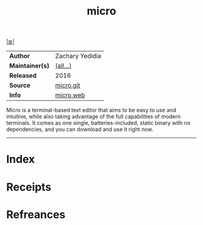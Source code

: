 # File           : cix-micro.org
# Created        : <2017-08-07 Mon 00:27:45 BST>
# Modified       : <2017-9-25 Mon 21:56:23 BST> sharlatan
# Author         : sharlatan
# Maintainer(s)  :
# Sinopsis       : A modern and intuitive terminal-based text editor

#+OPTIONS: num:nil

[[file:../cix-main.org][|≣|]]
#+TITLE: micro
|-----------------+-----------------|
| *Author*        | Zachary Yedidia |
| *Maintainer(s)* | [[https://github.com/zyedidia/micro/graphs/contributors][(all...)]]        |
| *Released*      | 2016            |
| *Source*        | [[https://github.com/zyedidia/micro][micro.git]]       |
| *Info*          | [[https://micro-editor.github.io/][micro.web]]       |
|-----------------+-----------------|

Micro is a terminal-based text editor that aims to be easy to use and intuitive,
while also taking advantage of the full capabilities of modern terminals. It
comes as one single, batteries-included, static binary with no dependencies, and
you can download and use it right now.
-----
* Index
* Receipts
* Refreances

# End of cix-micro.org
